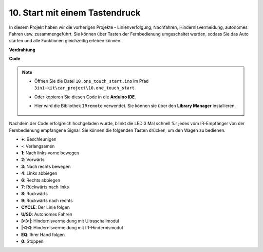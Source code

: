 .. _car_remote_plus:

10. Start mit einem Tastendruck
=========================================

In diesem Projekt haben wir die vorherigen Projekte - Linienverfolgung, Nachfahren, Hindernisvermeidung, autonomes Fahren usw. zusammengeführt. Sie können über Tasten der Fernbedienung umgeschaltet werden, sodass Sie das Auto starten und alle Funktionen gleichzeitig erleben können.

**Verdrahtung**

.. image:: img/car_10.png
    :width: 800

**Code**

.. note::

    * Öffnen Sie die Datei ``10.one_touch_start.ino`` im Pfad ``3in1-kit\car_project\10.one_touch_start``.
    * Oder kopieren Sie diesen Code in die **Arduino IDE**.
    * Hier wird die Bibliothek ``IRremote`` verwendet. Sie können sie über den **Library Manager** installieren.
  
        .. image:: ../img/lib_irremote.png
    

.. raw:: html
    
    <iframe src=https://create.arduino.cc/editor/sunfounder01/d873724f-120e-4679-b4ec-8d72ad583c8c/preview?embed style="height:510px;width:100%;margin:10px 0" frameborder=0></iframe>


Nachdem der Code erfolgreich hochgeladen wurde, blinkt die LED 3 Mal schnell für jedes vom IR-Empfänger von der Fernbedienung empfangene Signal. Sie können die folgenden Tasten drücken, um den Wagen zu bedienen.

* **+**: Beschleunigen
* **-**: Verlangsamen
* **1**: Nach links vorne bewegen
* **2**: Vorwärts
* **3**: Nach rechts bewegen
* **4**: Links abbiegen
* **6**: Rechts abbiegen
* **7**: Rückwärts nach links
* **8**: Rückwärts
* **9**: Rückwärts nach rechts
* **CYCLE**: Der Linie folgen
* **U/SD**: Autonomes Fahren
* **▷▷|**: Hindernisvermeidung mit Ultraschallmodul
* **|◁◁**: Hindernisvermeidung mit IR-Hindernismodul
* **EQ**: Ihrer Hand folgen
* **0**: Stoppen
